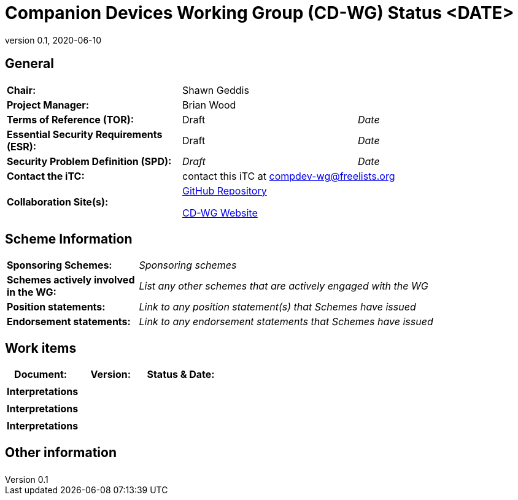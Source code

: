 = Companion Devices Working Group (CD-WG) Status <DATE>
:showtitle:
:table-caption: Table
:revnumber: 0.1
:revdate: 2020-06-10

:iTC-longname: Companion Devices
:iTC-shortname: CD-WG
:iTC-email: compdev-wg@freelists.org
:iTC-website: https://CompDev-WG.github.io/
:iTC-GitHub: https://github.com/CompDev-WG/

== General
[cols=".^1,.^1,.^1"]
|====

|*Chair:*
2.+|Shawn Geddis

|*Project Manager:*
2.+|Brian Wood

|*Terms of Reference (TOR):*
|Draft  
|_Date_

|*Essential Security Requirements (ESR):*
|Draft
|_Date_

|*Security Problem Definition (SPD):*
|_Draft_
|_Date_

|*Contact the iTC:*
2.+|contact this iTC at {iTC-email}

|*Collaboration Site(s):*
2.+|{iTC-website}[GitHub Repository]

{iTC-website}[{iTC-shortname} Website]


|====

== Scheme Information
[cols="1,3"]
|====

|*Sponsoring Schemes:*
|_Sponsoring schemes_

|*Schemes actively involved in the WG:*
|_List any other schemes that are actively engaged with the WG_

|*Position statements:*
|_Link to any position statement(s) that Schemes have issued_

|*Endorsement statements:*
|_Link to any endorsement statements that Schemes have issued_

|====

== Work items
[cols="1,1,1",options="header"]
|====

|*Document:*
|*Version:*
|*Status & Date:*


|
|
| 

3.+|*Interpretations*


|
|
| 

3.+|*Interpretations*

|
|
| 

3.+|*Interpretations*

|====

== Other information
[cols="1"]
|====

|

|====

